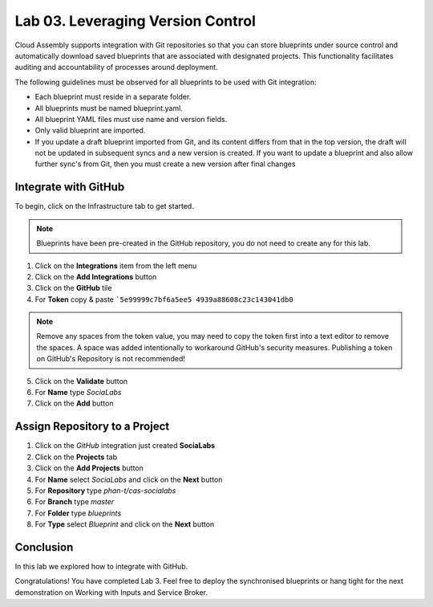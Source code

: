 Lab 03. Leveraging Version Control
**********************************

Cloud Assembly supports integration with Git repositories so that you can store blueprints under source control and automatically download saved blueprints that are associated with designated projects. This functionality facilitates auditing and accountability of processes around deployment.

The following guidelines must be observed for all blueprints to be used with Git integration:

-   Each blueprint must reside in a separate folder.
-   All blueprints must be named blueprint.yaml.
-   All blueprint YAML files must use name and version fields.
-   Only valid blueprint are imported.
-   If you update a draft blueprint imported from Git, and its content differs from that in the top version, the draft will not be updated in subsequent syncs and a new version is created. If you want to update a blueprint and also allow further sync's from Git, then you must create a new version after final changes

Integrate with GitHub
=====================

To begin, click on the Infrastructure tab to get started.

.. note:: Blueprints have been pre-created in the GitHub repository, you do not need to create any for this lab.

1.  Click on the **Integrations** item from the left menu
2.  Click on the **Add Integrations** button
3.  Click on the **GitHub** tile
4.  For **Token** copy & paste ```5e99999c7bf6a5ee5 4939a88608c23c143041db0``

.. note:: Remove any spaces from the token value, you may need to copy the token first into a text editor to remove the spaces. A space was added intentionally to workaround GitHub's security measures. Publishing a token on GitHub's Repository is not recommended!

5.  Click on the **Validate** button
6.  For **Name** type *SociaLabs*
7.  Click on the **Add** button

Assign Repository to a Project
==============================

1.  Click on the *GitHub* integration just created **SociaLabs**
2.  Click on the **Projects** tab
3.  Click on the **Add Projects** button
4.  For **Name** select *SociaLabs* and click on the **Next** button
5.  For **Repository** type *phan-t/cas-socialabs*
6.  For **Branch** type *master*
7.  For **Folder** type *blueprints*
8.  For **Type** select *Blueprint* and click on the **Next** button

Conclusion
==========

In this lab we explored how to integrate with GitHub.

Congratulations! You have completed Lab 3. Feel free to deploy the synchronised blueprints or hang tight for the next demonstration on Working with Inputs and Service Broker.
